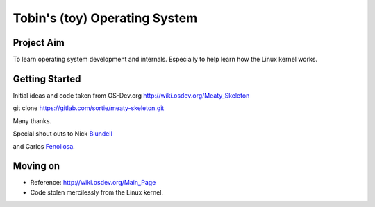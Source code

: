 ==============================
Tobin's (toy) Operating System
==============================

Project Aim
-----------
To learn operating system development and internals. Especially to
help learn how the Linux kernel works.


Getting Started
---------------
Initial ideas and code taken from OS-Dev.org
http://wiki.osdev.org/Meaty_Skeleton

git clone https://gitlab.com/sortie/meaty-skeleton.git

Many thanks.

Special shout outs to Nick Blundell_

.. _Blundell: http://www.cs.bham.ac.uk/~exr/lectures/opsys/10_11/lectures/os-dev.pdf

and Carlos Fenollosa_.

.. _Fenollosa: https://github.com/cfenollosa/os-tutorial


Moving on
---------
- Reference: http://wiki.osdev.org/Main_Page
- Code stolen mercilessly from the Linux kernel.


